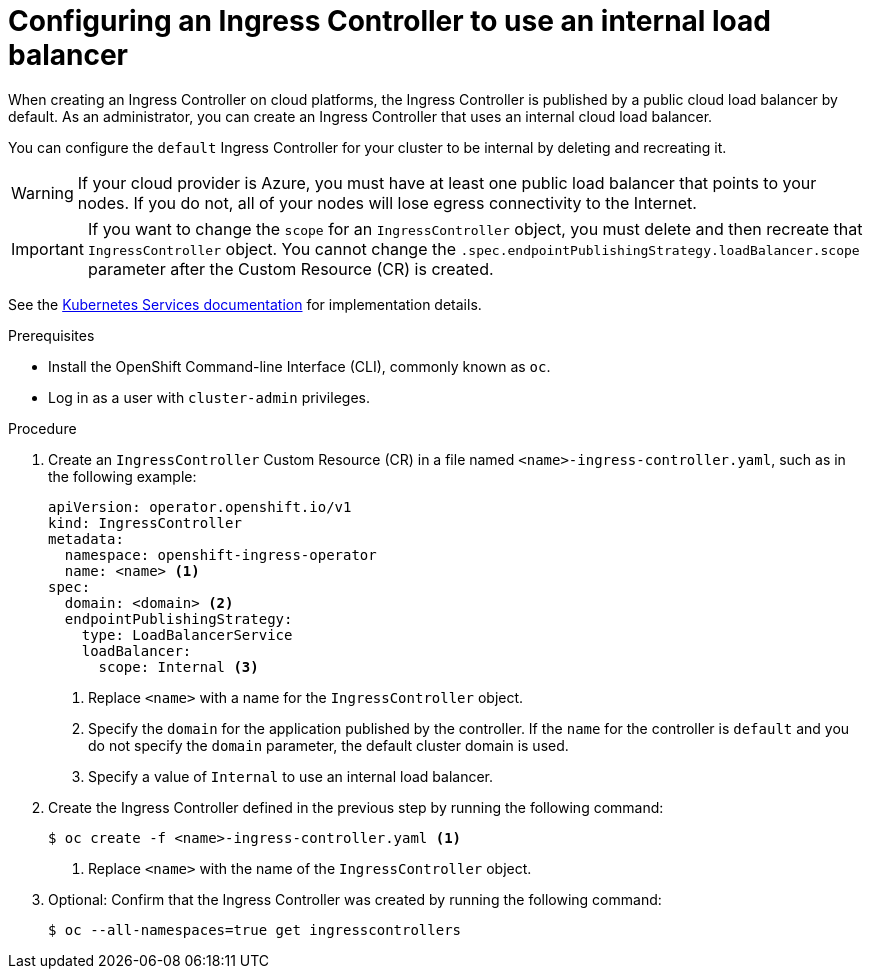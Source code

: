 // Module included in the following assemblies:
//
// * networking/ingress-operator.adoc

[id="nw-ingress-setting-internal-lb_{context}"]
= Configuring an Ingress Controller to use an internal load balancer

When creating an Ingress Controller on cloud platforms, the Ingress Controller is published by a public cloud load balancer by default.
As an administrator, you can create an Ingress Controller that uses an internal cloud load balancer.

You can configure the `default` Ingress Controller for your cluster to be internal by deleting and recreating it.

[WARNING]
====
If your cloud provider is Azure, you must have at least one public load balancer that points to your nodes.
If you do not, all of your nodes will lose egress connectivity to the Internet.
====

[IMPORTANT]
====
If you want to change the `scope` for an `IngressController` object, you must delete and then recreate that `IngressController` object. You cannot change the `.spec.endpointPublishingStrategy.loadBalancer.scope` parameter after the Custom Resource (CR) is created.
====

See the link:https://kubernetes.io/docs/concepts/services-networking/service/#internal-load-balancer[Kubernetes Services documentation]
for implementation details.

.Prerequisites

* Install the OpenShift Command-line Interface (CLI), commonly known as `oc`.
* Log in as a user with `cluster-admin` privileges.

.Procedure

. Create an `IngressController` Custom Resource (CR) in a file named `<name>-ingress-controller.yaml`, such as in the following example:
+
[source,yaml]
----
apiVersion: operator.openshift.io/v1
kind: IngressController
metadata:
  namespace: openshift-ingress-operator
  name: <name> <1>
spec:
  domain: <domain> <2>
  endpointPublishingStrategy:
    type: LoadBalancerService
    loadBalancer:
      scope: Internal <3>
----
<1> Replace `<name>` with a name for the `IngressController` object.
<2> Specify the `domain` for the application published by the controller.
If the `name` for the controller is `default` and you do not specify the `domain` parameter, the default cluster domain is used.
<3> Specify a value of `Internal` to use an internal load balancer.

. Create the Ingress Controller defined in the previous step by running the following command:
+
----
$ oc create -f <name>-ingress-controller.yaml <1>
----
<1> Replace `<name>` with the name of the `IngressController` object.

. Optional: Confirm that the Ingress Controller was created by running the following command:
+
----
$ oc --all-namespaces=true get ingresscontrollers
----
